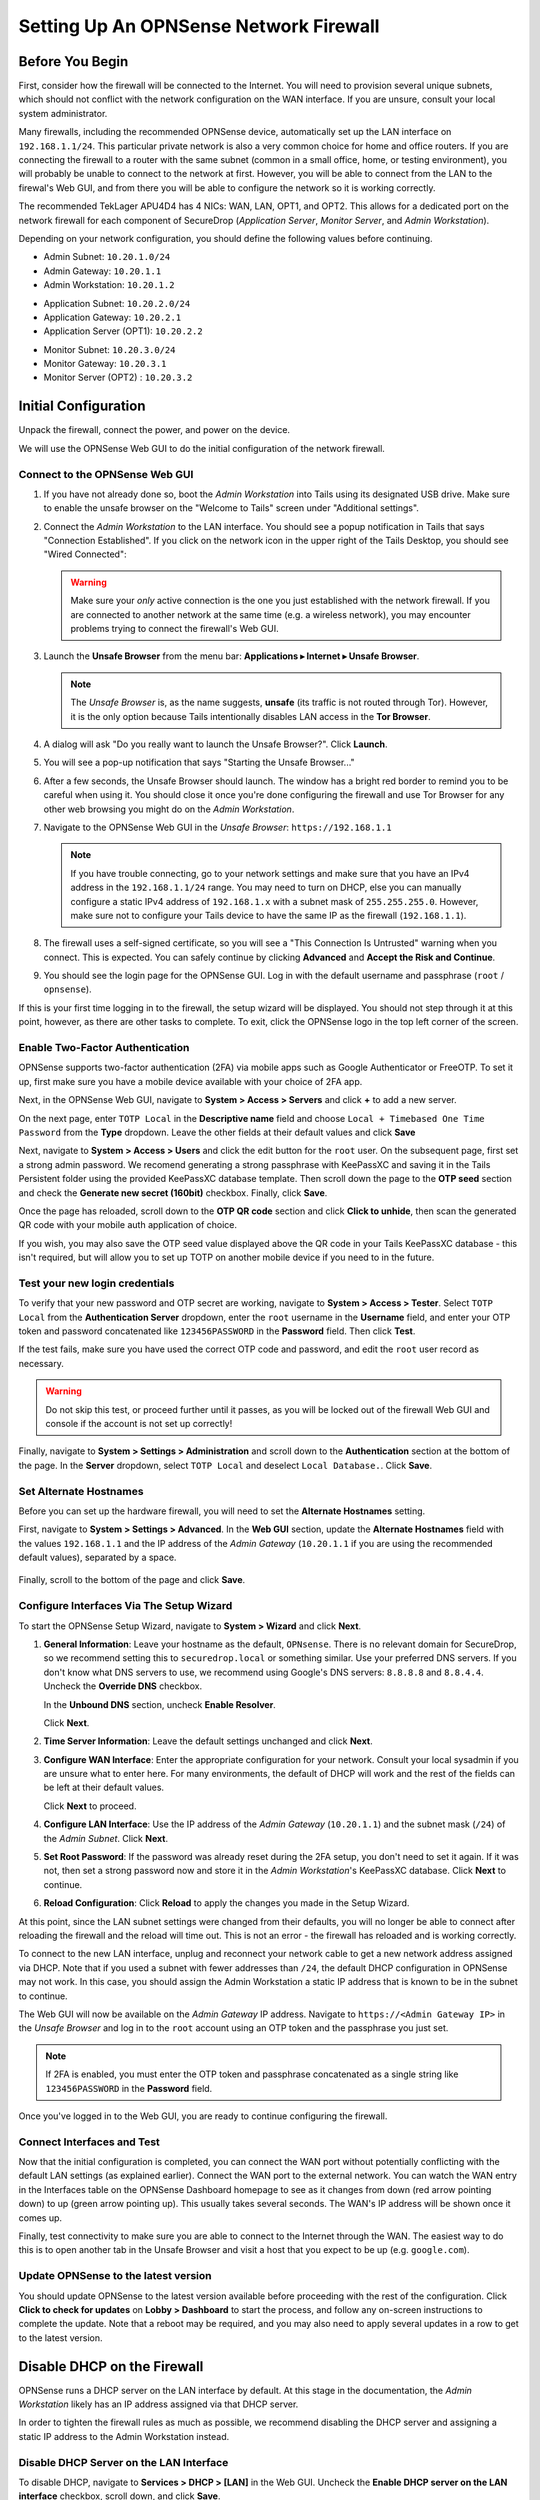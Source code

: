.. _firewall_opnsense:

Setting Up An OPNSense Network Firewall
=======================================

Before You Begin
----------------
First, consider how the firewall will be connected to the Internet. You
will need to provision several unique subnets, which should not conflict
with the network configuration on the WAN interface. If you are unsure,
consult your local system administrator.

Many firewalls, including the recommended OPNSense device,
automatically set up the LAN interface on ``192.168.1.1/24``. This
particular private network is also a very common choice for home and
office routers. If you are connecting the firewall to a router with the
same subnet (common in a small office, home, or testing environment),
you will probably be unable to connect to the network at first. However,
you will be able to connect from the LAN to the firewal's Web GUI,
and from there you will be able to configure the network so it is working correctly.

The recommended TekLager APU4D4 has 4 NICs: WAN, LAN,
OPT1, and OPT2. This allows for a dedicated port on the network
firewall for each component of SecureDrop (*Application Server*,
*Monitor Server*, and *Admin Workstation*).

Depending on your network configuration, you should define the following
values before continuing.

.. raw:: html

   <!-- -->

-  Admin Subnet: ``10.20.1.0/24``
-  Admin Gateway: ``10.20.1.1``
-  Admin Workstation: ``10.20.1.2``

.. raw:: html

   <!-- -->

-  Application Subnet: ``10.20.2.0/24``
-  Application Gateway: ``10.20.2.1``
-  Application Server (OPT1): ``10.20.2.2``

.. raw:: html

   <!-- -->

-  Monitor Subnet: ``10.20.3.0/24``
-  Monitor Gateway: ``10.20.3.1``
-  Monitor Server (OPT2) : ``10.20.3.2``

Initial Configuration
---------------------

Unpack the firewall, connect the power, and power on the device.

We will use the OPNSense Web GUI to do the initial configuration of the
network firewall.

Connect to the OPNSense Web GUI
~~~~~~~~~~~~~~~~~~~~~~~~~~~~~~~

#. If you have not already done so, boot the *Admin Workstation* into
   Tails using its designated USB drive. Make sure to enable the unsafe browser
   on the "Welcome to Tails" screen under "Additional settings".

#. Connect the *Admin Workstation* to the LAN interface. You should see
   a popup notification in Tails that says "Connection Established". If you click
   on the network icon in the upper right of the Tails Desktop, you should see
   "Wired Connected":

   |Wired Connected|

   .. warning:: Make sure your *only* active connection is the one you
      just established with the network firewall. If you are
      connected to another network at the same time (e.g. a
      wireless network), you may encounter problems trying
      to connect the firewall's Web GUI.

#. Launch the **Unsafe Browser** from the menu bar: **Applications ▸ Internet ▸
   Unsafe Browser**.

   |Launching the Unsafe Browser|

   .. note:: The *Unsafe Browser* is, as the name suggests, **unsafe**
        (its traffic is not routed through Tor). However, it is
        the only option because Tails intentionally disables LAN
        access in the **Tor Browser**.

#. A dialog will ask "Do you really want to launch the Unsafe
   Browser?". Click **Launch**.

   |You really want to launch the Unsafe Browser|

#. You will see a pop-up notification that says "Starting the Unsafe
   Browser..."

   |Pop-up notification|

#. After a few seconds, the Unsafe Browser should launch. The window
   has a bright red border to remind you to be careful when using
   it. You should close it once you're done configuring the firewall
   and use Tor Browser for any other web browsing you might do on
   the *Admin Workstation*.

   |Unsafe Browser Homepage|

#. Navigate to the OPNSense Web GUI in the *Unsafe Browser*:
   ``https://192.168.1.1``

   .. note:: If you have trouble connecting, go to your network settings and
      make sure that you have an IPv4 address in the ``192.168.1.1/24`` range.
      You may need to turn on DHCP, else you can manually configure a static
      IPv4 address of ``192.168.1.x`` with a subnet mask of ``255.255.255.0``.
      However, make sure not to configure your Tails device to have the same IP
      as the firewall (``192.168.1.1``).

#. The firewall uses a self-signed certificate, so you will see a "This
   Connection Is Untrusted" warning when you connect. This is expected.
   You can safely continue by clicking **Advanced** and **Accept the Risk and
   Continue**.

   |OPNSense - Your Connection is Insecure|

#. You should see the login page for the OPNSense GUI. Log in with the
   default username and passphrase (``root`` / ``opnsense``).

   |OPNSENSE - Default Login|

If this is your first time logging in to the firewall, the setup wizard will be
displayed. You should not step through it at this point, however, as there are
other tasks to complete. To exit, click the OPNSense logo in the top left corner
of the screen.

Enable Two-Factor Authentication
~~~~~~~~~~~~~~~~~~~~~~~~~~~~~~~~

OPNSense supports two-factor authentication (2FA) via mobile apps such as Google Authenticator
or FreeOTP. To set it up, first make sure you have a mobile device available with
your choice of 2FA app.

Next, in the OPNSense Web GUI, navigate to **System > Access > Servers** and
click **+** to add a new server.

|OPNSense - auth server|

On the next page, enter ``TOTP Local`` in the **Descriptive name** field and choose
``Local + Timebased One Time Password`` from the **Type** dropdown. Leave the other
fields at their default values and click **Save**

Next, navigate to **System > Access > Users** and click the edit button for the ``root``
user. On the subsequent page, first set a strong admin password. We recomend generating
a strong passphrase with KeePassXC and saving it in the Tails Persistent folder using
the provided KeePassXC database template. Then scroll down the page to the **OTP seed**
section and check the **Generate new secret (160bit)** checkbox. Finally, click **Save**.

|OPNSense - otpcheck|

Once the page has reloaded, scroll down to the **OTP QR code** section and click
**Click to unhide**, then scan the generated QR code with your mobile auth application
of choice.

|OPNSense - qrscan|

If you wish, you may also save the OTP seed value displayed above the QR code in
your Tails KeePassXC database - this isn't required, but will allow you to set up TOTP
on another mobile device if you need to in the future.


Test your new login credentials
~~~~~~~~~~~~~~~~~~~~~~~~~~~~~~~

To verify that your new password and OTP secret are working, navigate to **System >
Access > Tester**. Select ``TOTP Local`` from the **Authentication Server** dropdown,
enter the ``root`` username in the **Username** field, and enter your OTP token and password concatenated like ``123456PASSWORD`` in the **Password** field. Then click **Test**.

|OPNSense - testuserhappy|

If the test fails, make sure you have used the correct OTP code and password, and
edit the ``root`` user record as necessary.

.. warning:: Do not skip this test, or proceed further until it passes, as you
  will be locked out of the firewall Web GUI and console if the account is not
  set up correctly!

Finally,  navigate to **System > Settings > Administration** and scroll down to the
**Authentication** section at the bottom of the page. In the **Server** dropdown,
select ``TOTP Local`` and deselect ``Local Database.``. Click **Save**.

   |OPNSense - totp server|

Set Alternate Hostnames
~~~~~~~~~~~~~~~~~~~~~~~

Before you can set up the hardware firewall, you will need to set the
**Alternate Hostnames** setting.

First, navigate to **System > Settings > Advanced**.  In the **Web GUI** section,
update the **Alternate Hostnames** field with the values ``192.168.1.1`` and the
IP address of the *Admin Gateway* (``10.20.1.1`` if you are using the recommended
default values), separated by a space.

   |OPNSense - alternate hostnames|

Finally, scroll to the bottom of the page and click **Save**.

Configure Interfaces Via The Setup Wizard
~~~~~~~~~~~~~~~~~~~~~~~~~~~~~~~~~~~~~~~~~

To start the OPNSense Setup Wizard, navigate to **System > Wizard** and click
**Next**.


#. **General Information**: Leave your hostname as the default, ``OPNsense``.
   There is no relevant domain for SecureDrop, so we
   recommend setting this to ``securedrop.local`` or something similar. Use
   your preferred DNS servers. If you don't know what DNS servers to use,
   we recommend using Google's DNS servers: ``8.8.8.8`` and ``8.8.4.4``.
   Uncheck the **Override DNS** checkbox.

   In the **Unbound DNS** section, uncheck **Enable Resolver**.

   Click **Next**.

   |OPNSense General Info|

#. **Time Server Information**: Leave the default settings unchanged and  click **Next**.

#. **Configure WAN Interface**: Enter the appropriate configuration for
   your network. Consult your local sysadmin if you are unsure what to
   enter here. For many environments, the default of DHCP will work and the
   rest of the fields can be left at their default values.

   Click **Next** to proceed.

#. **Configure LAN Interface**: Use the IP address of the *Admin Gateway*
   (``10.20.1.1``) and the subnet mask (``/24``) of the *Admin Subnet*. Click
   **Next**.

   |OPNSense: Configure LAN Interface|

#. **Set Root Password**: If the password was already reset during the 2FA setup, you
   don't need to set it again. If it was not, then set a strong password now and
   store it in the *Admin Workstation*'s KeePassXC database. Click **Next**
   to continue.

#. **Reload Configuration**: Click **Reload** to apply the changes you made in the
   Setup Wizard.

At this point, since the LAN subnet settings were changed from
their defaults, you will no longer be able to connect after reloading
the firewall and the reload will time out. This is not an
error - the firewall has reloaded and is working correctly.

To connect to the new LAN interface, unplug and reconnect your network cable to
get a new network address assigned via DHCP. Note that if you used a subnet
with fewer addresses than ``/24``, the default DHCP configuration in
OPNSense may not work. In this case, you should assign the Admin
Workstation a static IP address that is known to be in the subnet to
continue.

The Web GUI will now be available on the *Admin Gateway* IP address. Navigate
to ``https://<Admin Gateway IP>`` in the *Unsafe Browser* and log in to the ``root``
account using an OTP token and the passphrase you just set.

.. note:: If 2FA is enabled, you must enter the OTP token and passphrase
  concatenated as a single string like ``123456PASSWORD`` in the **Password** field.

Once you've logged in to the Web GUI, you are ready to continue configuring
the firewall.

Connect Interfaces and Test
~~~~~~~~~~~~~~~~~~~~~~~~~~~

Now that the initial configuration is completed, you can connect the WAN
port without potentially conflicting with the default LAN settings (as
explained earlier). Connect the WAN port to the external network. You
can watch the WAN entry in the Interfaces table on the OPNSense Dashboard
homepage to see as it changes from down (red arrow pointing down) to up
(green arrow pointing up). This usually takes several seconds. The WAN's
IP address will be shown once it comes up.

Finally, test connectivity to make sure you are able to connect to the
Internet through the WAN. The easiest way to do this is to open another tab in
the Unsafe Browser and visit a host that you expect to be up (e.g. ``google.com``).

Update OPNSense to the latest version
~~~~~~~~~~~~~~~~~~~~~~~~~~~~~~~~~~~~~
You should update OPNSense to the latest version available before proceeding
with the rest of the configuration. Click **Click to check for updates** on
**Lobby > Dashboard** to start the process, and follow any on-screen instructions
to complete the update. Note that a reboot may be required, and you may also need
to apply several updates in a row to get to the latest version.

|OPNSense - no updates|


Disable DHCP on the Firewall
----------------------------

OPNSense runs a DHCP server on the LAN interface by default. At this
stage in the documentation, the *Admin Workstation* likely has an IP address
assigned via that DHCP server.

In order to tighten the firewall rules as much as possible, we recommend
disabling the DHCP server and assigning a static IP address to the Admin
Workstation instead.

Disable DHCP Server on the LAN Interface
~~~~~~~~~~~~~~~~~~~~~~~~~~~~~~~~~~~~~~~~

To disable DHCP, navigate to **Services > DHCP > [LAN]** in the Web GUI.
Uncheck the **Enable DHCP server on the LAN interface** checkbox, scroll down,
and click **Save**.

|OPNSense - Disable DHCP|

Assign a Static IP Address to the *Admin Workstation*
~~~~~~~~~~~~~~~~~~~~~~~~~~~~~~~~~~~~~~~~~~~~~~~~~~~~~

Now you will need to assign a static IP to the *Admin Workstation*.

You can easily check your current IP address by *clicking* the top right of
the menu bar, clicking on the **Wired Connection** and then clicking **Wired
Settings**.

|Wired Settings|

From here you can click on the cog beside the wired network connection:

|Tails Network Settings|

This will take you to the network settings. Change to the **IPv4** tab. Ensure
that **IPv4 Method** is set to **Manual**, and that the **Automatic** switch for
**DNS** is in the "off" position, as highlighted in the screenshot below:

|Tails Manual Network Settings|


.. note:: The Unsafe Browser will not launch when using a manual
	  network configuration if it does not have DNS servers
	  configured. This is technically unnecessary for our use case
	  because we are only using it to access IP addresses on the
	  LAN, and do not need to resolve anything with
	  DNS. Nonetheless, you should configure some DNS servers here
	  so you can continue to use the Unsafe Browser to access the
	  WebGUI in future sessions.

	  We recommend keeping it simple and using the same DNS
	  servers that you used for the network firewall in the setup
	  wizard.


Fill in the static networking information for the *Admin Workstation*:

-  Address: ``10.20.1.2``
-  Netmask: ``255.255.255.0``
-  Gateway : ``10.20.1.1``

|4 NIC Admin Workstation Static IP Configuration|

Click **Apply**. If the network does not come up within 15 seconds or
so, try disconnecting and reconnecting your network cable to trigger the
change. You will need you have succeeded in connecting with your new
static IP when you are able to connect using the Tor Connection assistant,
and you see the message "Connected to Tor successfully".

Troubleshooting: DNS Servers and the Unsafe Browser
'''''''''''''''''''''''''''''''''''''''''''''''''''

After saving the new network configuration, you may still encounter the
"No DNS servers configured" error when trying to launch the Unsafe
Browser. If you encounter this issue, you can resolve it by
disconnecting from the network and then reconnecting, which causes the
network configuration to be reloaded.

To do this, click the network icon in the system toolbar, and click
**Disconnect** under the name of the currently active network
connection, which is displayed in bold. After it disconnects, click
the network icon again and click the name of the connection to
reconnect. You should see a popup notification that says "Connection
Established", and the Tor Connection assistant should show the message "Connected
to Tor successfully".

For the next step, SecureDrop Configuration, you will manually configure the
firewall for SecureDrop, using screenshots or XML templates as a reference.

SecureDrop Configuration
------------------------

SecureDrop uses the firewall to achieve two primary goals:

#. Isolating SecureDrop from the existing network, which may be
   compromised (especially if it is a venerable network in a large
   organization like a newsroom).
#. Isolating the *Application Server* and the *Monitor Server* from each other
   as much as possible, to reduce attack surface.

In order to use the firewall to isolate the *Application Server* and the *Monitor
Server* from each other, we need to connect them to separate interfaces, and then set
up firewall rules that allow them to communicate.

Enable The OPT1 And OPT2 Interfaces
~~~~~~~~~~~~~~~~~~~~~~~~~~~~~~~~~~~

The OPT1 and OPT2 interfaces will be used for the *Application Server* and *Monitor
Server* respectively. To enable them, first connect the *Application Server* to the
physical OPT1 port and the *Monitor Server* to the OPT2 port.

Next, navigate to **Interfaces > Assignments**. LAN and WAN will alaready be enabled.
Click the **+** button in the **New Interface** section to enable the OPT1 interface
on the next available NIC (``igb2`` in the screenshot below). Once OPT1 has been
added, click **+** again to add OPT2 (on ``igb3`` in the screenshot below)

Finally, click **Save**.

|OPNSense - assign interfaces|

Configure the LAN, WAN, OPT1, and OPT2 interfaces
~~~~~~~~~~~~~~~~~~~~~~~~~~~~~~~~~~~~~~~~~~~~~~~~~
OPT1 and OPT2 need to be configured to use the subnets defined for the *Application*
and *Monitor Servers*, and some additional configuration is required for the LAN
and WAN interfaces, that is not covered by the Setup Wizard.

Configure the WAN interface
'''''''''''''''''''''''''''''
First, navigate to **Interfaces > [WAN]**. In the **Basic configuration** section,
check the checkbox labeled **Prevent interface removal**.

In the **Generic configuration**
section, make sure that the **Block private networks** and **Block bogon networks**
checkboxes are checked.

Scroll down and click  **Save**, then click **Apply changes** when prompted.

Configure the LAN interface
'''''''''''''''''''''''''''''
Next, navigate to **Interfaces > [LAN]**. In the **Basic configuration** section,
check the checkbox labeled **Prevent interface removal**.

In the **Generic configuration** section, select ``Static IPv4`` in the **IPv4
Configuration Type** dropdown, and ``None`` in the **IPV6 Configuration Type**
dropdown.

Scroll down and click **Save**, then click **Apply changes** when prompted.

Configure the OPT1 interface
'''''''''''''''''''''''''''''
Next, navigate to **Interfaces > [OPT1]**. In the **Basic configuration** section,
check the checkbox labeled **Prevent interface removal**.

In the **Generic configuration** section, select ``Static IPv4`` in the **IPv4
Configuration Type** dropdown, and ``None`` in the **IPV6 Configuration Type**
dropdown.

Scroll down. In the **Static IPv4 Configuration** section, enter the *Application
Gateway* IP address and routing prefix (``10.20.2.1`` and ``24`` if you are using
the recommended values).

Click **Save**, then click **Apply changes** when prompted.

Configure the OPT2 interface
'''''''''''''''''''''''''''''
Finally, navigate to **Interfaces > [OPT2]**. In the **Basic configuration** section,
check the checkbox labeled **Prevent interface removal**.

In the **Generic configuration** section, select ``Static IPv4`` in the **IPv4
Configuration Type** dropdown, and ``None`` in the **IPV6 Configuration Type**
dropdown.

Scroll down. In the **Static IPv4 Configuration** section, enter the *Monitor
Gateway* IP address and routing prefix (``10.20.3.1`` and ``24`` if you are using
the recommended values).

Click **Save**, then click **Apply changes** when prompted.

Configure Firewall Aliases
~~~~~~~~~~~~~~~~~~~~~~~~~~

In order to simplify firewall rule setup, the next step is to configure aliases
for hosts and ports referred to in the rules.

To start, first navigate to **Firewall > Aliases**. You should see some system-defined
aliases as shown below:

|OPNSense - Alias Start|

Click the **+** button to add new aliases. You should add the aliases defined in
the table below (assuming recommended values for IP addresses):

.. list-table:: Firewall Aliases
   :header-rows: 1

   * - Name
     - Type
     - Content

   * - admin_workstation
     - Host(s)
     - 10.20.1.2

   * - app_server
     - Host(s)
     - 10.20.2.2

   * - external_dns_servers
     - Host(s)
     - 8.8.8.8, 8.8.4.4

   * - monitor_server
     - Host(s)
     - 10.20.3.2

   * - local_servers
     - Host(s)
     - app_server, monitor_server

   * - OSSEC
     - Port(s)
     - 1514

   * - ossec_agent_auth
     - Port(s)
     - 1515

   * - antilockout_ports
     - Port(s)
     - 80, 443

When complete, the **Aliases** page should look like this:

|OPNSense - aliases end|

Scroll down and click **Apply** to save and apply your new aliases.

Configure Firewall Rules
~~~~~~~~~~~~~~~~~~~~~~~~

Next, configure firewall rules for each interface.


Configure Firewall Rules on LAN
'''''''''''''''''''''''''''''''
First, navigate to **Firewall > Rules > LAN**.  The LAN interface should have one
automatically-generated anti-lockout rule in place, in addition to two default-allow rules.
The default-allow rules should be removed once the SecureDrop-specific rules below
have been added. The anti-lockout feature should be disabled as a last step.

The rules needed are described in this table:

.. list-table:: Firewall Rules - LAN
   :header-rows: 1

   * - Action
     - Protocol
     - Src
     - Src port
     - Dest
     - Dest port
     - Description
   * - Allow
     - IPv4 TCP
     - admin_workstation
     - *
     - local_servers
     - 22 (SSH)
     - SSH access for initial install
   * - Allow
     - IPv4 TCP
     - admin_workstation
     - *
     - *
     - *
     - Tor from Tails

Add or remove rules until they match the following screenshot including ordering. Click the **+**
button to add a rule.

|OPNSense - Firewall LAN Rules|

Once the rules match, click **Apply Changes.**

Finally, remove the default anti-lockout rule. First, navigate to **Firewall >
Settings > Advanced**. Scroll down to the **Miscellaneous** section and check the
**Disable anti-lockout** checkbox. Then, click **Save**.

|OPNSense - Disable Antilockout|

Configure Firewall Rules On OPT1
''''''''''''''''''''''''''''''''
Next, navigate to **Firewall > Rules > OPT1**. There should be no rules defined
on this interface. Add the rules below:

.. list-table:: Firewall Rules - OPT1
   :header-rows: 1

   * - Action
     - Protocol
     - Src
     - Src port
     - Dest
     - Dest port
     - Description
   * - Pass
     - IPv4 UDP
     - app_server
     - *
     - monitor_server
     - OSSEC
     - OSSEC Agent
   * - Pass
     - IPv4 TCP
     - app_server
     - *
     - monitor_server
     - ossec_agent_auth
     - OSSEC initial auth
   * - **Block**
     - IPv4 any
     - OPT1 net
     - *
     - LAN net
     - *
     - Block between OPT1 and LAN by default
   * - **Block**
     - IPv4 any
     - OPT1 net
     - *
     - OPT2 net
     - *
     - Block between OPT1 and OPT2 by default
   * - Pass
     - IPv4 TCP
     - app_server
     - *
     - *
     - *
     - Tor from App Server
   * - Pass
     - IPv4 TCP/UDP
     - app_server
     - *
     - external_dns_servers
     - 53 (DNS)
     - Allow DNS
   * - Pass
     - IPv4 UDP
     - app_server
     - *
     - *
     - 123 (NTP)
     - Allow NTP


Once they match the screenshot below, click **Apply Changes**.

|OPNSense Firewall OPT1 Rules|

Configure Firewall Rules On OPT2
''''''''''''''''''''''''''''''''
Next, navigate to **Firewall > Rules > OPT2**. Similarly to OPT1, there should be no rules defined
on this interface. Add the rules below until the rules in the Web GUI match those
in the screenshot:

.. list-table:: Firewall Rules - OPT2
   :header-rows: 1

   * - Action
     - Protocol
     - Src
     - Src port
     - Dest
     - Dest port
     - Description
   * - **Block**
     - IPv4 any
     - OPT2 net
     - *
     - LAN net
     - *
     - Block between OPT2 and LAN by default
   * - **Block**
     - IPv4 any
     - OPT2 net
     - *
     - OPT1 net
     - *
     - Block between OPT2 and OPT1 by default
   * - Pass
     - IPv4 TCP
     - monitor_server
     - *
     - *
     - *
     - Tor, SMTP from Monitor Server
   * - Pass
     - IPv4 TCP/UDP
     - monitor_server
     - *
     - external_dns_servers
     - 53 (DNS)
     - Allow DNS
   * - Pass
     - IPv4 UDP
     - monitor_server
     - *
     - *
     - 123 (NTP)
     - Allow NTP

|OPNSense Firewall OPT2 Rules|

Finally, click **Apply Changes**.

The *Network Firewall* configuration is now complete, allowing you to move
to the next step: :doc:`setting up the servers. <servers>`

Troubleshooting Tips
--------------------

Here are some general tips for setting up OPNSense firewall rules:

#. Create aliases for the repeated values (IPs and ports).
#. OPNSense is a stateful firewall, which means that you don't need
   corresponding rules to allow incoming traffic in response to outgoing
   traffic (like you would in, e.g. iptables with
   ``--state ESTABLISHED,RELATED``).
#. You should create the rules *on the interface where the traffic
   originates*.
#. Make sure you delete the default "allow all" rule on the LAN
   interface.
#. If you are troubleshooting connectivity, the firewall logs can be
   very helpful. You can find them in the Web GUI in **Firewall > Log Files**

.. _Keeping OPNSense up to date:

Keeping OPNSense up to Date
---------------------------

Periodically, the OPNSense project maintainers release an update to the
OPNSense software running on your firewall. You can check for updates using
the link on the OPNSense dashboard.

If you see that an update is available, we recommend installing it. Most
of these updates are for minor bugfixes, but occasionally they can
contain important security fixes. You should keep apprised of updates
yourself by checking the `OPNSense Blog <https://opnsense.org/blog/>`__ or subscribing
to the `OPNSense Blog RSS feed <https://opnsense.org/blog/rss>`__.

.. |Wired Connected| image:: images/firewall/wired_connected.png
.. |OPNSense - Your Connection is Insecure| image:: images/opnsense/opnsense-insecure.png
.. |OPNSENSE - Default Login| image:: images/opnsense/opnsense-login.png
.. |OPNSense - auth server| image:: images/opnsense/opnsense-authservers.png
.. |OPNSense - otpcheck| image:: images/opnsense/opnsense-otpcheck.png
.. |OPNSense - qrscan| image:: images/opnsense/opnsense-qrcode.png
.. |OPNSense - testuserhappy| image:: images/opnsense/opnsense-testuserhappy.png
.. |OPNSense - totp server| image:: images/opnsense/opnsense-totpserver.png
.. |OPNSense - alternate hostnames| image:: images/opnsense/opnsense-alternate-hostname.png
.. |OPNSense General Info| image:: images/opnsense/opnsense-wizard-general.png
.. |OPNSense: Configure LAN Interface| image:: images/opnsense/opnsense-configure-lan.png
.. |OPNSense - No Updates| image:: images/opnsense/opnsense-no-updates.png
.. |OPNSense - Disable DHCP| image:: images/opnsense/opnsense-disable-dhcp.png
.. |OPNSense - assign interfaces| image:: images/opnsense/opnsense-assign-interfaces.png
.. |OPNSense - Alias Start| image:: images/opnsense/opnsense-alias-start.png
.. |OPNSense - aliases end| image:: images/opnsense/opnsense-alias-end.png
.. |OPNSense - Firewall LAN Rules| image:: images/opnsense/opnsense-lan-rules.png
.. |OPNSense - Disable Antilockout| image:: images/opnsense/opnsense-antilockout.png
.. |OPNSense Firewall OPT1 Rules| image:: images/opnsense/opnsense-firewall-opt1.png
.. |OPNSense Firewall OPT2 Rules| image:: images/opnsense/opnsense-firewall-opt2.png
.. |Launching the Unsafe Browser| image:: images/firewall/launching_unsafe_browser.png
.. |You really want to launch the Unsafe Browser| image:: images/firewall/unsafe_browser_confirmation_dialog.png
.. |Pop-up notification| image:: images/firewall/starting_the_unsafe_browser.png
.. |Unsafe Browser Homepage| image:: images/firewall/unsafe_browser.png
.. |Wired Settings| image:: images/firewall/wired_settings.png
.. |Tails Network Settings| image:: images/firewall/tails_network_settings.png
.. |Tails Manual Network Settings| image:: images/firewall/tails-manual-network-with-highlights.png
.. |4 NIC Admin Workstation Static IP Configuration| image:: images/firewall/four_nic_admin_workstation_static_ip_configuration.png

